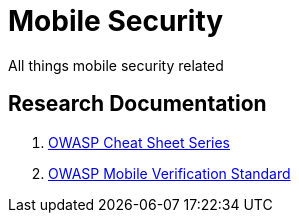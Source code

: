 = Mobile Security

All things mobile security related

== Research Documentation

. link:research/owaspCheatSheetSeries.adoc[OWASP Cheat Sheet Series]
. link:research/owaspMobileVerificationStandard.adoc[OWASP Mobile Verification Standard]